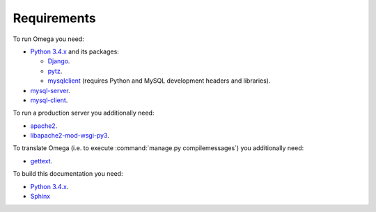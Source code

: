Requirements
============

To run Omega you need:

* `Python 3.4.x <https://www.python.org/>`_ and its packages:

  * `Django <https://www.djangoproject.com/>`_.
  * `pytz <http://pythonhosted.org/pytz/>`_.
  * `mysqlclient <https://github.com/PyMySQL/mysqlclient-python>`_ (requires Python and MySQL development headers and libraries).

* `mysql-server <https://www.mysql.com/>`_.
* `mysql-client <https://www.mysql.com/>`_.

To run a production server you additionally need:

* `apache2 <http://httpd.apache.org/>`_.
* `libapache2-mod-wsgi-py3 <https://packages.debian.org/wheezy/httpd/libapache2-mod-wsgi-py3>`_.

To translate Omega (i.e. to execute :command:`manage.py compilemessages`) you additionally need:

* `gettext <https://www.gnu.org/software/gettext/>`_.

To build this documentation you need:

* `Python 3.4.x <https://www.python.org/>`_.
* `Sphinx <http://sphinx-doc.org>`_

